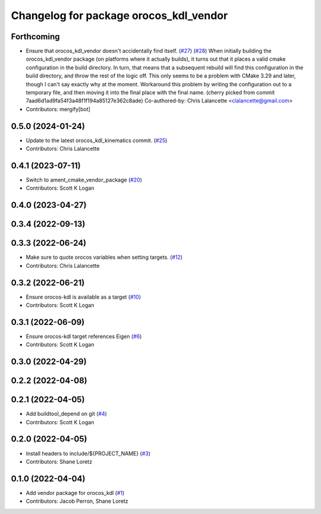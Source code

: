 ^^^^^^^^^^^^^^^^^^^^^^^^^^^^^^^^^^^^^^^
Changelog for package orocos_kdl_vendor
^^^^^^^^^^^^^^^^^^^^^^^^^^^^^^^^^^^^^^^

Forthcoming
-----------
* Ensure that orocos_kdl_vendor doesn't accidentally find itself. (`#27 <https://github.com/ros2/orocos_kdl_vendor/issues/27>`_) (`#28 <https://github.com/ros2/orocos_kdl_vendor/issues/28>`_)
  When initially building the orocos_kdl_vendor package (on platforms
  where it actually builds), it turns out that it places a
  valid cmake configuration in the build directory.  In turn,
  that means that a subsequent rebuild will find this configuration
  in the build directory, and throw the rest of the logic off.
  This only seems to be a problem with CMake 3.29 and later, though
  I can't say exactly why at the moment.
  Workaround this problem by writing the configuration out to a
  temporary file, and then moving it into the final place with
  the final name.
  (cherry picked from commit 7aad6d1ad9fa54f3a48f1f194a85127e362c8ade)
  Co-authored-by: Chris Lalancette <clalancette@gmail.com>
* Contributors: mergify[bot]

0.5.0 (2024-01-24)
------------------
* Update to the latest orocos_kdl_kinematics commit. (`#25 <https://github.com/ros2/orocos_kdl_vendor/issues/25>`_)
* Contributors: Chris Lalancette

0.4.1 (2023-07-11)
------------------
* Switch to ament_cmake_vendor_package (`#20 <https://github.com/ros2/orocos_kdl_vendor/issues/20>`_)
* Contributors: Scott K Logan

0.4.0 (2023-04-27)
------------------

0.3.4 (2022-09-13)
------------------

0.3.3 (2022-06-24)
------------------
* Make sure to quote orocos variables when setting targets. (`#12 <https://github.com/ros2/orocos_kdl_vendor/issues/12>`_)
* Contributors: Chris Lalancette

0.3.2 (2022-06-21)
------------------
* Ensure orocos-kdl is available as a target (`#10 <https://github.com/ros2/orocos_kdl_vendor/issues/10>`_)
* Contributors: Scott K Logan

0.3.1 (2022-06-09)
------------------
* Ensure orocos-kdl target references Eigen (`#6 <https://github.com/ros2/orocos_kdl_vendor/issues/6>`_)
* Contributors: Scott K Logan

0.3.0 (2022-04-29)
------------------

0.2.2 (2022-04-08)
------------------

0.2.1 (2022-04-05)
------------------
* Add buildtool_depend on git (`#4 <https://github.com/ros2/orocos_kdl_vendor/issues/4>`_)
* Contributors: Scott K Logan

0.2.0 (2022-04-05)
------------------
* Install headers to include/${PROJECT_NAME} (`#3 <https://github.com/ros2/orocos_kdl_vendor/issues/3>`_)
* Contributors: Shane Loretz

0.1.0 (2022-04-04)
------------------
* Add vendor package for orocos_kdl (`#1 <https://github.com/ros2/orocos_kdl_vendor/issues/1>`_)
* Contributors: Jacob Perron, Shane Loretz
